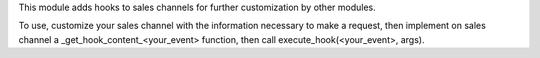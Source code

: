 This module adds hooks to sales channels for further customization by other modules.

To use, customize your sales channel with the information necessary to make a request, then
implement on sales channel a _get_hook_content_<your_event> function, then call execute_hook(<your_event>, args).

